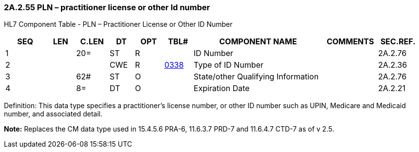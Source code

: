 === 2A.2.55 PLN – practitioner license or other Id number

HL7 Component Table - PLN – Practitioner License or Other ID Number

[width="99%",cols="10%,7%,8%,6%,7%,7%,32%,13%,10%",options="header",]
|===
|SEQ |LEN |C.LEN |DT |OPT |TBL# |COMPONENT NAME |COMMENTS |SEC.REF.
|1 | |20= |ST |R | |ID Number | |2A.2.76
|2 | | |CWE |R |file:///E:\V2\v2.9%20final%20Nov%20from%20Frank\V29_CH02C_Tables.docx#HL70338[0338] |Type of ID Number | |2A.2.36
|3 | |62# |ST |O | |State/other Qualifying Information | |2A.2.76
|4 | |8= |DT |O | |Expiration Date | |2A.2.21
|===

Definition: This data type specifies a practitioner’s license number, or other ID number such as UPIN, Medicare and Medicaid number, and associated detail.

*Note:* Replaces the CM data type used in 15.4.5.6 PRA-6, 11.6.3.7 PRD-7 and 11.6.4.7 CTD-7 as of v 2.5.

